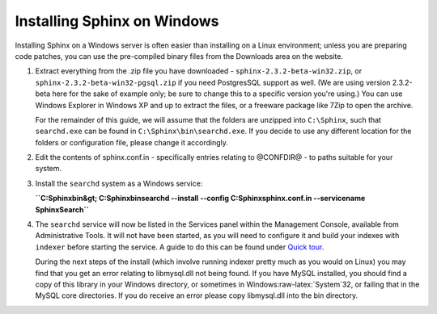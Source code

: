 Installing Sphinx on Windows
----------------------------

Installing Sphinx on a Windows server is often easier than installing on
a Linux environment; unless you are preparing code patches, you can use
the pre-compiled binary files from the Downloads area on the website.

1. Extract everything from the .zip file you have downloaded -
   ``sphinx-2.3.2-beta-win32.zip``, or
   ``sphinx-2.3.2-beta-win32-pgsql.zip`` if you need PostgresSQL support
   as well. (We are using version 2.3.2-beta here for the sake of
   example only; be sure to change this to a specific version you're
   using.) You can use Windows Explorer in Windows XP and up to extract
   the files, or a freeware package like 7Zip to open the archive.

   For the remainder of this guide, we will assume that the folders are
   unzipped into ``C:\Sphinx``, such that ``searchd.exe`` can be found
   in ``C:\Sphinx\bin\searchd.exe``. If you decide to use any different
   location for the folders or configuration file, please change it
   accordingly.

2. Edit the contents of sphinx.conf.in - specifically entries relating
   to @CONFDIR@ - to paths suitable for your system.

3. Install the ``searchd`` system as a Windows service:

   **``C:\Sphinx\bin&gt; C:\Sphinx\bin\searchd --install --config C:\Sphinx\sphinx.conf.in --servicename SphinxSearch``**

4. The ``searchd`` service will now be listed in the Services panel
   within the Management Console, available from Administrative Tools.
   It will not have been started, as you will need to configure it and
   build your indexes with ``indexer`` before starting the service. A
   guide to do this can be found under `Quick
   tour <../quick_sphinx_usage_tour.md>`__.

   During the next steps of the install (which involve running indexer
   pretty much as you would on Linux) you may find that you get an error
   relating to libmysql.dll not being found. If you have MySQL
   installed, you should find a copy of this library in your Windows
   directory, or sometimes in Windows:raw-latex:`\System`32, or failing
   that in the MySQL core directories. If you do receive an error please
   copy libmysql.dll into the bin directory.
